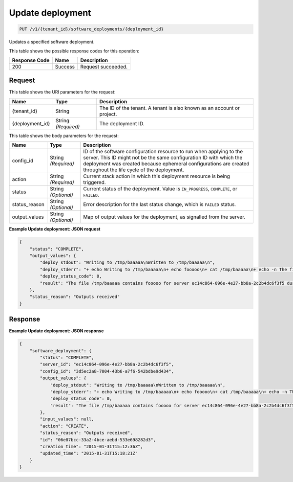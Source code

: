 
.. THIS OUTPUT IS GENERATED FROM THE WADL. DO NOT EDIT.

.. _put-update-deployment-v1-tenant-id-software-deployments-deployment-id:

Update deployment
^^^^^^^^^^^^^^^^^^^^^^^^^^^^^^^^^^^^^^^^^^^^^^^^^^^^^^^^^^^^^^^^^^^^^^^^^^^^^^^^

.. code::

    PUT /v1/{tenant_id}/software_deployments/{deployment_id}

Updates a specified software deployment.



This table shows the possible response codes for this operation:


+--------------------------+-------------------------+-------------------------+
|Response Code             |Name                     |Description              |
+==========================+=========================+=========================+
|200                       |Success                  |Request succeeded.       |
+--------------------------+-------------------------+-------------------------+


Request
""""""""""""""""




This table shows the URI parameters for the request:

+--------------------------+-------------------------+-------------------------+
|Name                      |Type                     |Description              |
+==========================+=========================+=========================+
|{tenant_id}               |String                   |The ID of the tenant. A  |
|                          |                         |tenant is also known as  |
|                          |                         |an account or project.   |
+--------------------------+-------------------------+-------------------------+
|{deployment_id}           |String *(Required)*      |The deployment ID.       |
+--------------------------+-------------------------+-------------------------+





This table shows the body parameters for the request:

+--------------------------+-------------------------+-------------------------+
|Name                      |Type                     |Description              |
+==========================+=========================+=========================+
|config_id                 |String *(Required)*      |ID of the software       |
|                          |                         |configuration resource   |
|                          |                         |to run when applying to  |
|                          |                         |the server. This ID      |
|                          |                         |might not be the same    |
|                          |                         |configuration ID with    |
|                          |                         |which the deployment was |
|                          |                         |created because          |
|                          |                         |ephemeral configurations |
|                          |                         |are created throughout   |
|                          |                         |the life cycle of the    |
|                          |                         |deployment.              |
+--------------------------+-------------------------+-------------------------+
|action                    |String *(Required)*      |Current stack action in  |
|                          |                         |which this deployment    |
|                          |                         |resource is being        |
|                          |                         |triggered.               |
+--------------------------+-------------------------+-------------------------+
|status                    |String *(Optional)*      |Current status of the    |
|                          |                         |deployment. Value is     |
|                          |                         |``IN_PROGRESS``,         |
|                          |                         |``COMPLETE``, or         |
|                          |                         |``FAILED``.              |
+--------------------------+-------------------------+-------------------------+
|status_reason             |String *(Optional)*      |Error description for    |
|                          |                         |the last status change,  |
|                          |                         |which is ``FAILED``      |
|                          |                         |status.                  |
+--------------------------+-------------------------+-------------------------+
|output_values             |String *(Optional)*      |Map of output values for |
|                          |                         |the deployment, as       |
|                          |                         |signalled from the       |
|                          |                         |server.                  |
+--------------------------+-------------------------+-------------------------+





**Example Update deployment: JSON request**


.. code::

   {
       "status": "COMPLETE",
       "output_values": {
           "deploy_stdout": "Writing to /tmp/baaaaa\nWritten to /tmp/baaaaa\n",
           "deploy_stderr": "+ echo Writing to /tmp/baaaaa\n+ echo fooooo\n+ cat /tmp/baaaaa\n+ echo -n The file /tmp/baaaaa contains fooooo for server ec14c864-096e-4e27-bb8a-2c2b4dc6f3f5 during CREATE\n+ echo Written to /tmp/baaaaa\n+ echo Output to stderr\nOutput to stderr\n",
           "deploy_status_code": 0,
           "result": "The file /tmp/baaaaa contains fooooo for server ec14c864-096e-4e27-bb8a-2c2b4dc6f3f5 during CREATE"
       },
       "status_reason": "Outputs received"
   }





Response
""""""""""""""""










**Example Update deployment: JSON response**


.. code::

   {
       "software_deployment": {
           "status": "COMPLETE",
           "server_id": "ec14c864-096e-4e27-bb8a-2c2b4dc6f3f5",
           "config_id": "3d5ec2a8-7004-43b6-a7f6-542bdbe9d434",
           "output_values": {
               "deploy_stdout": "Writing to /tmp/baaaaa\nWritten to /tmp/baaaaa\n",
               "deploy_stderr": "+ echo Writing to /tmp/baaaaa\n+ echo fooooo\n+ cat /tmp/baaaaa\n+ echo -n The file /tmp/baaaaa contains fooooo for server ec14c864-096e-4e27-bb8a-2c2b4dc6f3f5 during CREATE\n+ echo Written to /tmp/baaaaa\n+ echo Output to stderr\nOutput to stderr\n",
               "deploy_status_code": 0,
               "result": "The file /tmp/baaaaa contains fooooo for server ec14c864-096e-4e27-bb8a-2c2b4dc6f3f5 during CREATE"
           },
           "input_values": null,
           "action": "CREATE",
           "status_reason": "Outputs received",
           "id": "06e87bcc-33a2-4bce-aebd-533e698282d3",
           "creation_time": "2015-01-31T15:12:36Z",
           "updated_time": "2015-01-31T15:18:21Z"
       }
   }
   




